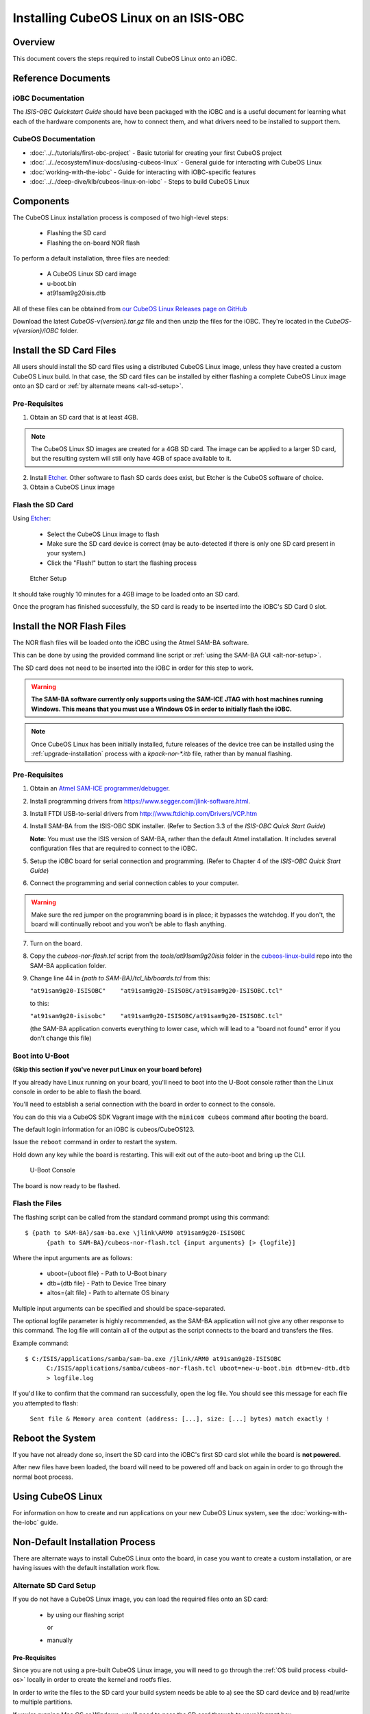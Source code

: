 Installing CubeOS Linux on an ISIS-OBC
=====================================

Overview
--------

This document covers the steps required to install CubeOS Linux onto an iOBC.

Reference Documents
-------------------

iOBC Documentation
~~~~~~~~~~~~~~~~~~

The :title:`ISIS-OBC Quickstart Guide` should have been packaged with the iOBC
and is a useful document for learning what each of the hardware
components are, how to connect them, and what drivers need to be
installed to support them.

CubeOS Documentation
~~~~~~~~~~~~~~~~~~~

-  :doc:`../../tutorials/first-obc-project` - Basic tutorial for creating your first CubeOS project
-  :doc:`../../ecosystem/linux-docs/using-cubeos-linux` - General guide for interacting with CubeOS Linux
-  :doc:`working-with-the-iobc` - Guide for interacting with iOBC-specific features
-  :doc:`../../deep-dive/klb/cubeos-linux-on-iobc` - Steps to build CubeOS Linux

Components
----------

The CubeOS Linux installation process is composed of two high-level steps:

  - Flashing the SD card
  - Flashing the on-board NOR flash

To perform a default installation, three files are needed:

  - A CubeOS Linux SD card image
  - u-boot.bin
  - at91sam9g20isis.dtb

All of these files can be obtained from `our CubeOS Linux Releases page on GitHub <https://github.com/cubeos/cubeos-linux-build/releases>`__

Download the latest `CubeOS-v{version}.tar.gz` file and then unzip the files for the iOBC. They're located in the `CubeOS-v{version}/iOBC` folder.

.. _install-sd:

Install the SD Card Files
-------------------------

All users should install the SD card files using a distributed CubeOS Linux image, unless they have
created a custom CubeOS Linux build. In that case, the SD card files can be installed by either
flashing a complete CubeOS Linux image onto an SD card or :ref:`by alternate means <alt-sd-setup>`.

Pre-Requisites
~~~~~~~~~~~~~~

1. Obtain an SD card that is at least 4GB.

.. note:: 

    The CubeOS Linux SD images are created for a 4GB SD card. The image can be applied to a larger SD card, but the
    resulting system will still only have 4GB of space available to it.

 
2. Install `Etcher <https://www.balena.io/etcher/>`__. Other software to flash SD cards does exist,
   but Etcher is the CubeOS software of choice.

3. Obtain a CubeOS Linux image


Flash the SD Card
~~~~~~~~~~~~~~~~~

Using `Etcher <https://www.balena.io/etcher/>`__:

  - Select the CubeOS Linux image to flash
  - Make sure the SD card device is correct (may be auto-detected if there is only one SD card present
    in your system.)
  - Click the "Flash!" button to start the flashing process

.. figure:: ../../images/iOBC/etcher.png
   :alt: Etcher Setup

   Etcher Setup
  
It should take roughly 10 minutes for a 4GB image to be loaded onto an SD card.

Once the program has finished successfully, the SD card is ready to be inserted
into the iOBC's SD Card 0 slot.

Install the NOR Flash Files
---------------------------

The NOR flash files will be loaded onto the iOBC using the Atmel SAM-BA software.

This can be done by using the provided command line script or :ref:`using the SAM-BA GUI <alt-nor-setup>`.

The SD card does not need to be inserted into the iOBC in order for this step to work.

.. warning::

    **The SAM-BA software currently only supports using the SAM-ICE JTAG with host machines
    running Windows. This means that you must use a Windows OS in order to initially flash
    the iOBC.**
    
.. note::

    Once CubeOS Linux has been initially installed, future releases of the device tree
    can be installed using the :ref:`upgrade-installation` process with a `kpack-nor-*.itb`
    file, rather than by manual flashing.

Pre-Requisites
~~~~~~~~~~~~~~

1. Obtain an `Atmel SAM-ICE programmer/debugger <https://www.microchip.com/DevelopmentTools/ProductDetails/AT91SAM-ICE>`__.
2. Install programming drivers from https://www.segger.com/jlink-software.html.
3. Install FTDI USB-to-serial drivers from http://www.ftdichip.com/Drivers/VCP.htm
4. Install SAM-BA from the ISIS-OBC SDK installer.
   (Refer to Section 3.3 of the `ISIS-OBC Quick Start Guide`)

   **Note:** You must use the ISIS version of SAM-BA, rather than the default
   Atmel installation. It includes several configuration files that are required
   to connect to the iOBC.
5. Setup the iOBC board for serial connection and programming. (Refer to
   Chapter 4 of the `ISIS-OBC Quick Start Guide`)
6. Connect the programming and serial connection cables to your
   computer.

.. warning::

    Make sure the red jumper on the programming board is in place; it bypasses
    the watchdog. If you don't, the board will continually reboot and you won't be
    able to flash anything.
    
7. Turn on the board.

8. Copy the `cubeos-nor-flash.tcl` script from the `tools/at91sam9g20isis` folder in
   the `cubeos-linux-build <https://github.com/cubeos/cubeos-linux-build>`__ repo
   into the SAM-BA application folder.
9. Change line 44 in `{path to SAM-BA}/tcl_lib/boards.tcl` from this:

   ``"at91sam9g20-ISISOBC"    "at91sam9g20-ISISOBC/at91sam9g20-ISISOBC.tcl"``

   to this:

   ``"at91sam9g20-isisobc"    "at91sam9g20-ISISOBC/at91sam9g20-ISISOBC.tcl"``

   (the SAM-BA application converts everything to lower case, which will lead to
   a "board not found" error if you don't change this file)


Boot into U-Boot
~~~~~~~~~~~~~~~~

**(Skip this section if you've never put Linux on your board before)**

If you already have Linux running on your board, you'll need to boot into the
U-Boot console rather than the Linux console in order to be able to flash the
board.

You'll need to establish a serial connection with the board in order to connect
to the console.

You can do this via a CubeOS SDK Vagrant image with the ``minicom cubeos`` command
after booting the board.

The default login information for an iOBC is cubeos/CubeOS123.

Issue the ``reboot`` command in order to restart the system.

Hold down any key while the board is restarting. This will exit out of the auto-boot and
bring up the CLI.

.. figure:: ../../images/iOBC/uboot_console.png
   :alt: U-Boot Console

   U-Boot Console
   
The board is now ready to be flashed.

Flash the Files
~~~~~~~~~~~~~~~

The flashing script can be called from the standard command prompt using this command:

::

    $ {path to SAM-BA}/sam-ba.exe \jlink\ARM0 at91sam9g20-ISISOBC
          {path to SAM-BA}/cubeos-nor-flash.tcl {input arguments} [> {logfile}]
    
Where the input arguments are as follows:

  - uboot={uboot file} - Path to U-Boot binary
  - dtb={dtb file} - Path to Device Tree binary
  - altos={alt file} - Path to alternate OS binary

Multiple input arguments can be specified and should be space-separated.

The optional logfile parameter is highly recommended, as the SAM-BA application will not
give any other response to this command. The log file will contain all of the output as the
script connects to the board and transfers the files.

Example command:

::

    $ C:/ISIS/applications/samba/sam-ba.exe /jlink/ARM0 at91sam9g20-ISISOBC 
          C:/ISIS/applications/samba/cubeos-nor-flash.tcl uboot=new-u-boot.bin dtb=new-dtb.dtb 
          > logfile.log
 
If you'd like to confirm that the command ran successfully, open the log file. You should see
this message for each file you attempted to flash:

    ``Sent file & Memory area content (address: [...], size: [...] bytes) match exactly !``

Reboot the System
-----------------

If you have not already done so, insert the SD card into the iOBC's first SD card
slot while the board is **not powered**.

After new files have been loaded, the board will need to be powered off and back
on again in order to go through the normal boot process.

Using CubeOS Linux
-----------------

For information on how to create and run applications on your new CubeOS Linux system, see the
:doc:`working-with-the-iobc` guide.


Non-Default Installation Process
--------------------------------

There are alternate ways to install CubeOS Linux onto the board, in case you want to create a custom
installation, or are having issues with the default installation work flow.

.. _alt-sd-setup:

Alternate SD Card Setup
~~~~~~~~~~~~~~~~~~~~~~~

If you do not have a CubeOS Linux image, you can load the required files onto an SD card:

  - by using our flashing script

    or

  - manually

Pre-Requisites
^^^^^^^^^^^^^^

Since you are not using a pre-built CubeOS Linux image, you will need to go through the :ref:`OS build process <build-os>`
locally in order to create the kernel and rootfs files.

In order to write the files to the SD card your build system needs be able to a)
see the SD card device and b) read/write to multiple partitions.

If you're running Mac OS or Windows, you'll need to pass the SD card through to
your Vagrant box.

-  `Mac OS X Instructions <https://www.geekytidbits.com/mount-sd-card-virtualbox-from-mac-osx/>`__
-  `Windows Instructions <http://rizwanansari.net/access-sd-card-on-linux-from-windows-using-virtualbox/>`__

If you're running Linux, you can either pass through the SD card to your Vagrant
box via the VirtualBox Manager, or run the whole build process natively.

Get the Device Name
^^^^^^^^^^^^^^^^^^^

To start, find the name of your SD card in your system:

::

    $ sudo fdisk -l

You should see a device that looks like this:

::

    Disk /dev/sdb: 3.8 GiB, 4025483264 bytes, 7862272 sectors
    Units: sectors of 1 * 512 = 512 bytes
    Sector size (logical/physical): 512 bytes / 512 bytes
    I/O size (minimum/optimal): 512 bytes / 512 bytes
    Disklabel type: dos
    Disk identifier: 0xf39e6ab1

In this example '/dev/sdb' is the name of the SD card. You might also see
'/dev/mmcblk0'. You'll need to use this name in all future commands.

Method 1: Run the Formatting/Flashing Script
^^^^^^^^^^^^^^^^^^^^^^^^^^^^^^^^^^^^^^^^^^^^

A script is available to format the SD card and then load the latest
CubeOS Linux kernel and root filesystem.

Navigate to the 'cubeos-linux-build/tools' directory.

Run the ``format-sd.sh`` script. You might need to run as root to get
permissions for certain steps.

The script has optional parameters:

- ``-d {device}`` - Specify the name of the SD card device. The default is
  '/dev/sdb'
- ``-s {size}`` - Size, in MB, of the SD card. The default is 4000 (4GB).
- ``-w`` - Specify that the SD card should be wiped before formatting. Useful
  if there was any data previously on the card. **Note** Wiping a 4GB SD card
  takes about 10 minutes.
- ``-p`` - Specify that existing kpack-base.itb and kernel files should be
  copied into the appropriate partitions
- ``-pp`` - Specify that the kpack-base.itb and kernel files should be built
  and then copied to their partitions
- ``-ppp`` - Specify that the SD card should not be formatted. Only build and
  copy the kpack and kernel files.
- ``-b {branch}`` - Specify the branch name of U-Boot that has been built. The
  default is 'master'. This option should not need to be used outside of
  development.

So if I wanted to wipe my SD card and then build and load the new kernel files,
I would run:

::

    $ ./format-sd.sh -wpp

Once the script has finished successfully, the SD card is ready to be inserted
into the iOBC's SD Card 0 slot.

Method 2: Manual Format/Flash Process
^^^^^^^^^^^^^^^^^^^^^^^^^^^^^^^^^^^^^

If for some reason you'd like to format the SD card and load the bare minimum
files onto it manually, follow this process.

Partition the SD Card
#####################

First, you'll need to set up the partitions on the SD card (for readability,
we'll be using device name '/dev/sdb'. Be sure to replace with the device name
of your SD card):

Create a partition table

::

    $ sudo parted /dev/sdb mklabel msdos y

Create the partitions

::

    $ sudo parted /dev/sdb mkpart primary ext4 4M 3856M
    $ sudo parted /dev/sdb mkpart extended 3856M 3996M
    $ sudo parted /dev/sdb mkpart logical fat16 3856M 3876M
    $ sudo parted /dev/sdb mkpart logical ext4 3876M 3896M
    $ sudo parted /dev/sdb mkpart logical ext4 3896M 3996M

Configure the partitions (ex. /dev/sdb1)

::

    $ sudo mkfs.ext4 /dev/sdb1
    $ sudo mkfs.fat /dev/sdb5
    $ sudo mkfs.ext4 /dev/sdb6
    $ sudo mkfs.ext4 /dev/sdb7

Create the Kernel File
######################

The BuildRoot build process creates the zImage file, which is a self-extracting
kernel image. In order to help detect corruption, we package that into an
\*.itb file, which includes a checksum value that can be validated during boot time.

Navigate to your 'cubeos-linux-build' folder and open the 'tools' directory.

Run the ``cubeos-kernel.sh`` script.

The script has optional parameters (which are unlikely to be needed):

- ``-i {input-file}`` - Specify the name of the
  \*.its file to use. This file describes the files that will be packaged and their usage configuration options. The default is 'cubeos-kernel.its', which should also be located in the 'tools' directory.
-  ``-b {branch}`` - Specify the branch name of U-Boot that has been built.
   The default is 'master'. This option should not need to be used outside of
   development.

The script will create the 'cubeos-kernel.itb' file.

Copy the files
##############

Next, you'll need to copy the kernel file into the boot partition and the rootfs
into the rootfs partition

From your project folder:

Create mount folders

::

    $ mkdir boot
    $ mkdir rootfs

Mount the partitions (replace '/dev/sdb' with the name of your SD card device)

::

    $ sudo mount /dev/sdb5 boot
    $ sudo mount /dev/sdb6 rootfs

Copy the cubeos-kernel.itb file into partition 5. It will need to be renamed to
'kernel'.

::

    $ sudo cp buildroot-2019.02.2/output/images/cubeos-kernel.itb boot/kernel

Untar the rootfs into partition 6

::

    $ sudo tar -xvf buildroot-2019.02.2/output/images/rootfs.tar -C rootfs

Unmount the partitions

::

    $ sudo umount /dev/sdb5
    $ sudo umount /dev/sdb6

Remove the SD card and insert it into iOBC SD card slot 0.

.. _alt-nor-setup:

Alternate NOR Flash Setup
~~~~~~~~~~~~~~~~~~~~~~~~~

You must still use the Atmel SAM-BA software on a Windows machine in order to flash the required files
into the iOBC NOR flash. However, you can use the SAM-BA software directly to do so, rather than using
the previously provided script.

Pre-Requisites
^^^^^^^^^^^^^^

1. Obtain an `Atmel SAM-ICE programmer/debugger <https://www.microchip.com/DevelopmentTools/ProductDetails/AT91SAM-ICE>`__.
2. Install programming drivers from https://www.segger.com/jlink-software.html.
3. Install FTDI USB-to-serial drivers from http://www.ftdichip.com/Drivers/VCP.htm
4. Install SAM-BA from the ISIS-OBC SDK installer.
   (Refer to Section 3.3 of the `ISIS-OBC Quick Start Guide`)

   **Note:** You must use the ISIS version of SAM-BA, rather than the default
   Atmel installation. It includes several configuration files that are required
   to connect to the iOBC.
5. Setup the iOBC board for serial connection and programming. (Refer to
   Chapter 4 of the `ISIS-OBC Quick Start Guide`)
6. Connect the programming and serial connection cables to your
   computer.

.. warning::

    Make sure the red jumper on the programming board is in place; it bypasses
    the watchdog. If you don't, the board will continually reboot and you won't be
    able to flash anything.

7. Turn on the board.

8. Obtain the NOR flash files either from CubeOS, or from your own :ref:`local build <build-os>`:

    - u-boot.bin
    - at91sam9g20isis.dtb

Boot into U-Boot
^^^^^^^^^^^^^^^^

**(Skip this section if you've never put Linux on your board before)**

If you already have Linux running on your board, you'll need to boot into the
U-Boot console rather than the Linux console in order to be able to flash the
board.

You'll need to establish a serial connection with the board in order to connect
to the console.

You can do this via a CubeOS Vagrant image with the ``minicom cubeos`` command
after booting the board.

The default login information for an iOBC is cubeos/CubeOS123.

Issue the ``reboot`` command in order to restart the system.

Hold down any key while the board is restarting. This will exit out of the auto-boot and
bring up the CLI.

.. figure:: ../../images/iOBC/uboot_console.png
   :alt: U-Boot Console

   U-Boot Console

The board is now ready to be flashed.

Installation
^^^^^^^^^^^^

Start SAM-BA
############

Start up SAM-BA. You'll want to select the at91sam9g20-ISISOBC option from the
'Select your board' drop-down.

.. figure:: ../../images/iOBC/samba_connection_select.png
   :alt: SAM-BA Connection Selection

   SAM-BA Connection Selection

Enable Flashing
###############

Execute the 'Enable NorFlash' script. This will prep the board to enable
flashing.

.. figure:: ../../images/iOBC/samba_enable_norflash.png
   :alt: SAM-BA Enable NorFlash

   SAM-BA Enable NorFlash

Flash U-Boot
############

Select the uboot.bin file in the 'Send File Name' field.

Make sure that 'Address' is set to 0xA000.

Click 'Send File'

.. figure:: ../../images/iOBC/samba_send_uboot.png
   :alt: SAM-BA Send U-Boot

   SAM-BA Send U-Boot
   
Click 'Compare sent file with memory' after the file transfer has completed to confirm
that all data was sent successfully.

Flash Device Tree
#################

Select the at91sam9g20isis.dtb file in the 'Send File Name' field (you'll need
to view all file types in order to see the .dtb file)

Set 'Address' to 0x70000.

Click 'Send File'

.. figure:: ../../images/iOBC/samba_send_dtb.png
   :alt: SAM-BA Send DTB

   SAM-BA Send DTB
   
Click 'Compare sent file with memory' after the file transfer has completed to confirm
that all data was sent successfully.

Reboot the System
~~~~~~~~~~~~~~~~~

After new files have been loaded, the board will need to be powered off and back
on again in order to go through the normal boot process.
